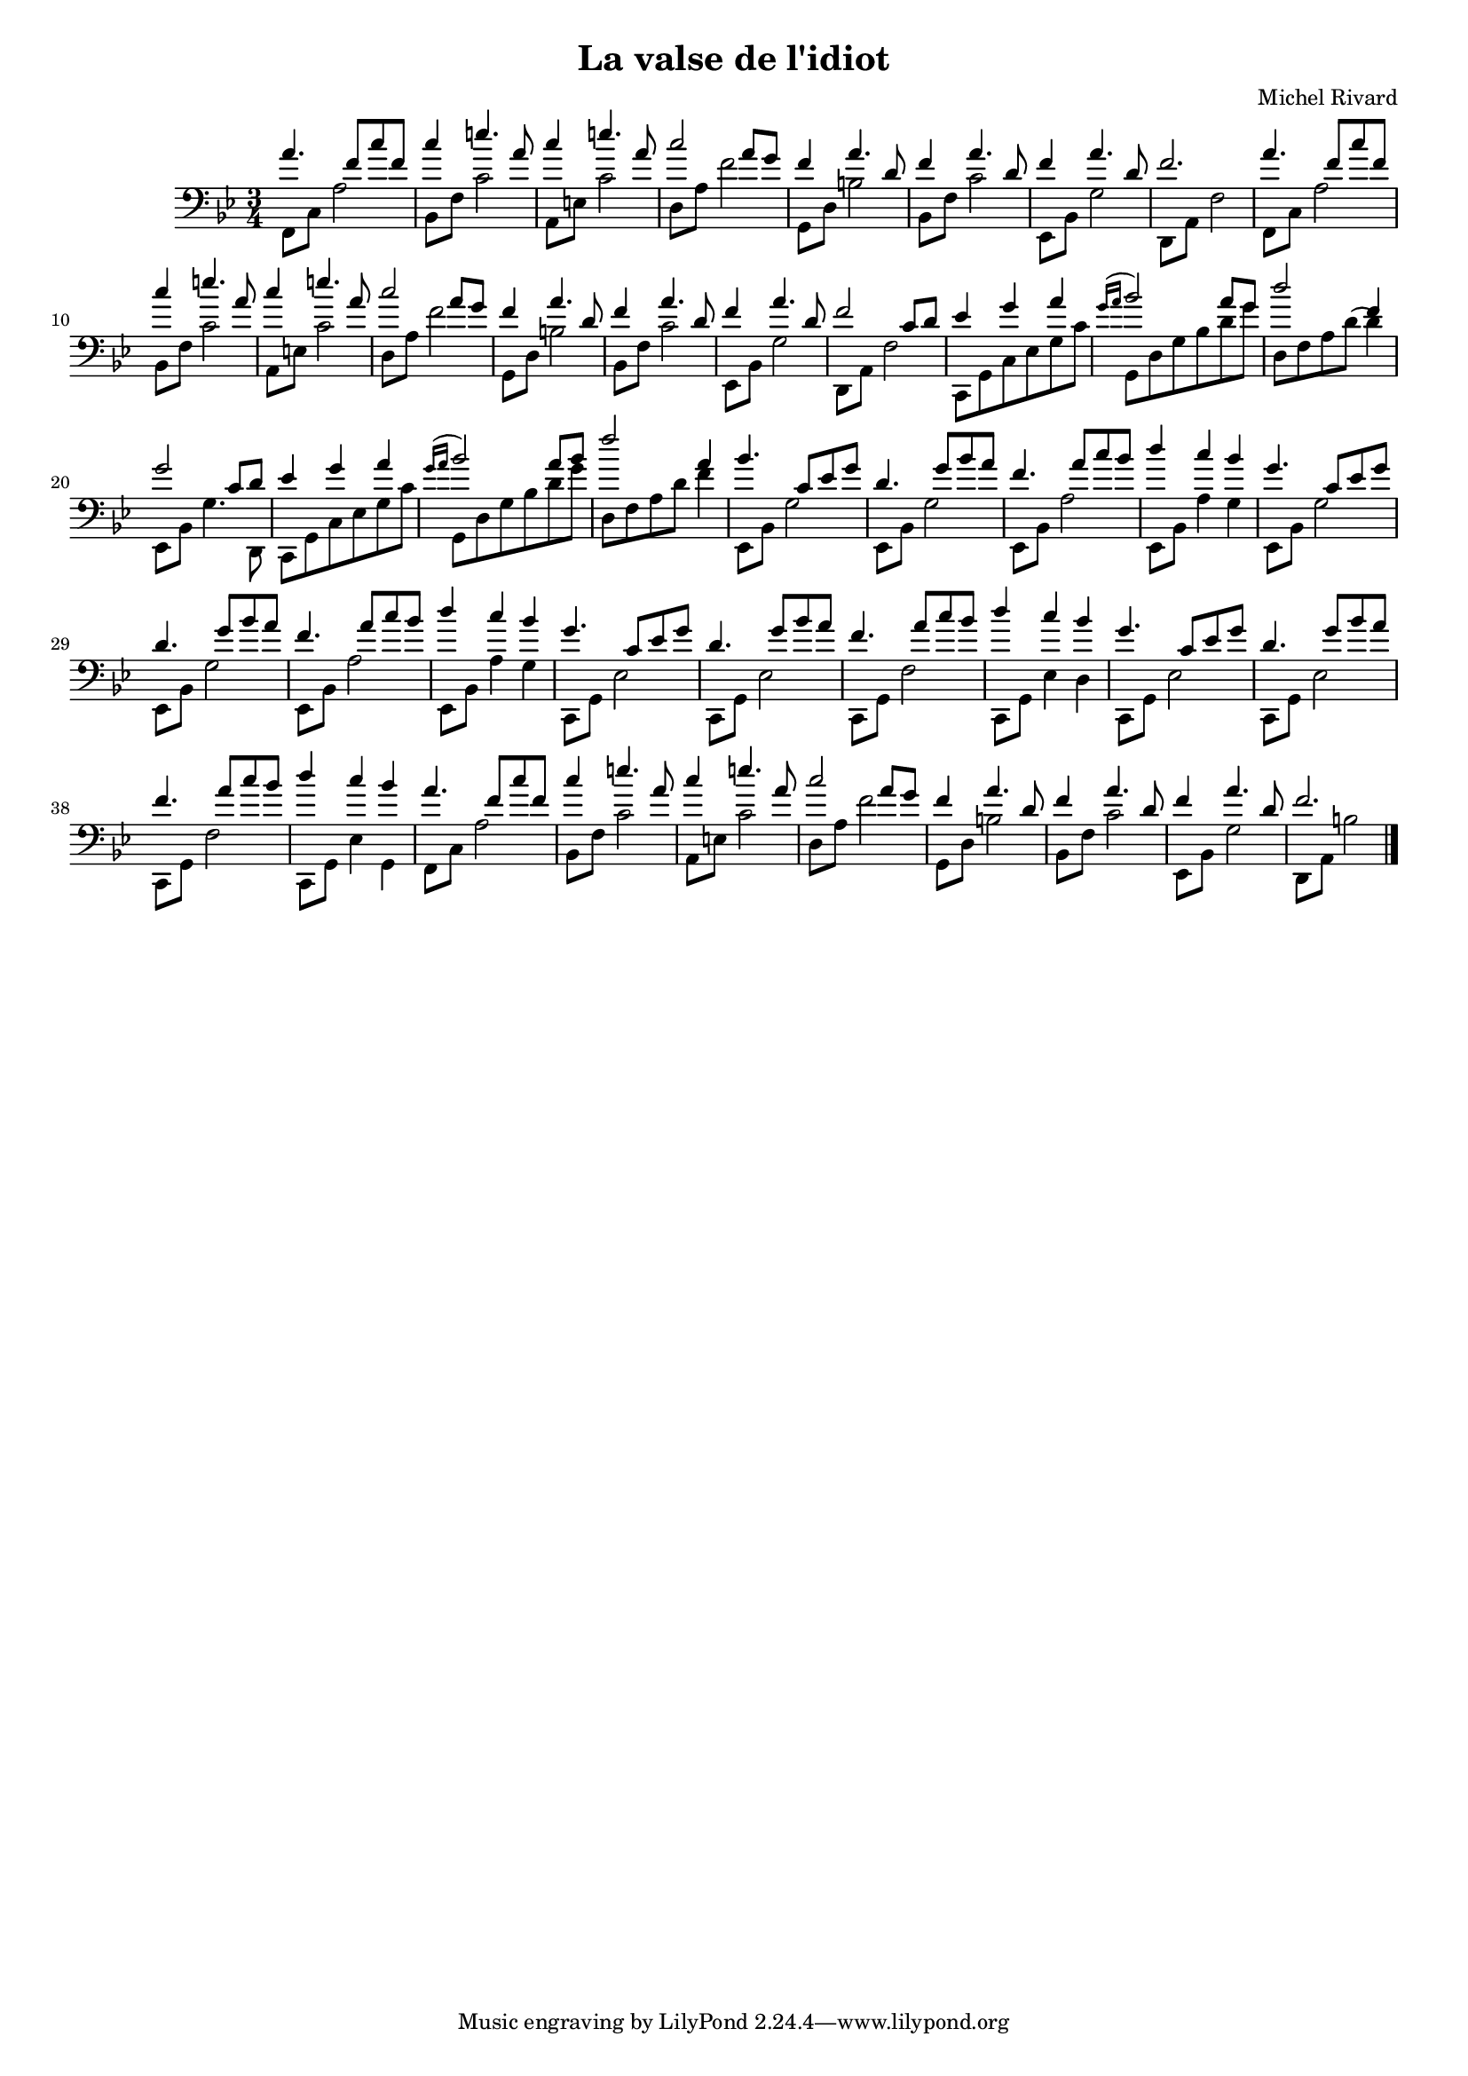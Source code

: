 \version "2.12.3"

#(set-global-staff-size 16)

\header {
    composer = "Michel Rivard"
    title = "La valse de l'idiot"
}

mainDroite =  \relative c'' {

    \clef treble
    \key g \minor
    \time 3/4

    a4. f8 c' f, | c'4 e4. a,8 | c4 e4. a,8 | c2 a8 g |
    f4 a4. d,8 | f4 a4. d,8 | f4 a4. d,8 | f2. |

    % même chose ici.. sauf la finale
    a4. f8 c' f, | c'4 e4. a,8 | c4 e4. a,8 | c2 a8 g |
    f4 a4. d,8 | f4 a4. d,8 | f4 a4. d,8 | f2 c8 d  |

    ees4 g a | \appoggiatura { g16[ a] } bes2 a8 g | d'2 f,4 | g2 c,8 d |
    ees4 g a | \appoggiatura { g16[ a] } bes2 a8 bes | f'2 a,4 | bes4. c,8 ees g |


    % ça devrait etre slplitté par 3 mesures ici...
    % c'est pour ça que ca fit pas à la fin.
    d4. g8 bes a | f4. a8 c bes | d4 c bes | g4. c,8 ees g |
    d4. g8 bes a | f4. a8 c bes | d4 c bes | g4. c,8 ees g |

    d4. g8 bes a | f4. a8 c bes | d4 c bes | g4. c,8 ees g |
    d4. g8 bes a | f4. a8 c bes | d4 c bes | a4. f8 c' f, |

    c'4 e4. a,8 | c4 e4. a,8 | c2 a8 g |
    f4 a4. d,8 | f4 a4. d,8 | f4 a4. d,8 | f2. \bar "|."


}

mainGauche =  \relative c, {
    \clef bass
    \key g \minor
    \time 3/4

    % la main gauche c'est par cycle de 8 mesures contrairement à la main droite.
    f8 c' a'2 | bes,8 f' c'2 | a,8 e' c'2 | d,8 a' f'2 |
    g,,8 d' b'2 | bes,8 f' c'2 | ees,,8 bes' g'2 | d,8 a' f'2 |

    %même chose sauf le premier f, relatif à une 8ve plus bas
    f,8 c' a'2 | bes,8 f' c'2 | a,8 e' c'2 | d,8 a' f'2 |
    g,,8 d' b'2 | bes,8 f' c'2 | ees,,8 bes' g'2 | d,8 a' f'2 |

    c,8 g' c ees g c | g, d' g bes d g | d, f a \slurUp d( d4) | ees,,8 bes' g'4. d,8 |
    c8 g' c ees g c | g, d' g bes d g | d, f a d f4 | ees,,8 bes' g'2 |

    ees,8 bes' g'2 | ees,8 bes' a'2 | ees,8 bes' a'4 g | ees,8 bes' g'2 |
    ees,8 bes' g'2 | ees,8 bes' a'2 | ees,8 bes' a'4 g |

    c,,8 g' ees'2 | c,8 g' ees'2 | c,8 g' f'2 | c,8 g' ees'4 d  |
    c,8 g' ees'2 | c,8 g' ees'2 | c,8 g' f'2 | c,8 g' ees'4 g, |

    f8 c' a'2 | bes,8 f' c'2 | a,8 e' c'2 | d,8 a' f'2 |
    g,,8 d' b'2 | bes,8 f' c'2 | ees,,8 bes' g'2 | d,8 a' b'2 \bar "|."

}


\score {
    \simultaneous {
        \context PianoStaff  <<
            \mainDroite \\
            \mainGauche
        >>
    }
    \layout {
        papersize = "letter"
        interscoreline = 1\pt
    }
    
  \midi {
    \context {
      \Score
      tempoWholesPerMinute = #(ly:make-moment 90 4)
      }
    }




}